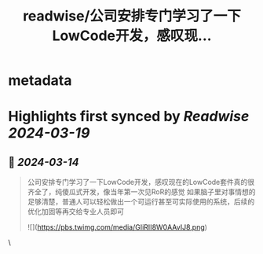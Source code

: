 :PROPERTIES:
:title: readwise/公司安排专门学习了一下LowCode开发，感叹现...
:END:


* metadata
:PROPERTIES:
:author: [[FreiheitYu on Twitter]]
:full-title: "公司安排专门学习了一下LowCode开发，感叹现..."
:category: [[tweets]]
:url: https://twitter.com/FreiheitYu/status/1767822626301317570
:image-url: https://pbs.twimg.com/profile_images/1154292980863213568/T0BloJUn.jpg
:END:

* Highlights first synced by [[Readwise]] [[2024-03-19]]
** 📌 [[2024-03-14]]
#+BEGIN_QUOTE
公司安排专门学习了一下LowCode开发，感叹现在的LowCode套件真的很齐全了，纯傻瓜式开发，像当年第一次见RoR的感觉
如果脑子里对事情想的足够清楚，普通人可以轻松做出一个可运行甚至可实际使用的系统，后续的优化加固等再交给专业人员即可 

![](https://pbs.twimg.com/media/GIiRII8W0AAvIJ8.png) 
#+END_QUOTE\